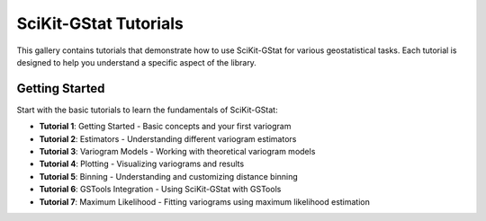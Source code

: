 SciKit-GStat Tutorials
===================

This gallery contains tutorials that demonstrate how to use SciKit-GStat for various geostatistical tasks.
Each tutorial is designed to help you understand a specific aspect of the library.

Getting Started
--------------

Start with the basic tutorials to learn the fundamentals of SciKit-GStat:

* **Tutorial 1**: Getting Started - Basic concepts and your first variogram
* **Tutorial 2**: Estimators - Understanding different variogram estimators
* **Tutorial 3**: Variogram Models - Working with theoretical variogram models
* **Tutorial 4**: Plotting - Visualizing variograms and results
* **Tutorial 5**: Binning - Understanding and customizing distance binning
* **Tutorial 6**: GSTools Integration - Using SciKit-GStat with GSTools
* **Tutorial 7**: Maximum Likelihood - Fitting variograms using maximum likelihood estimation 